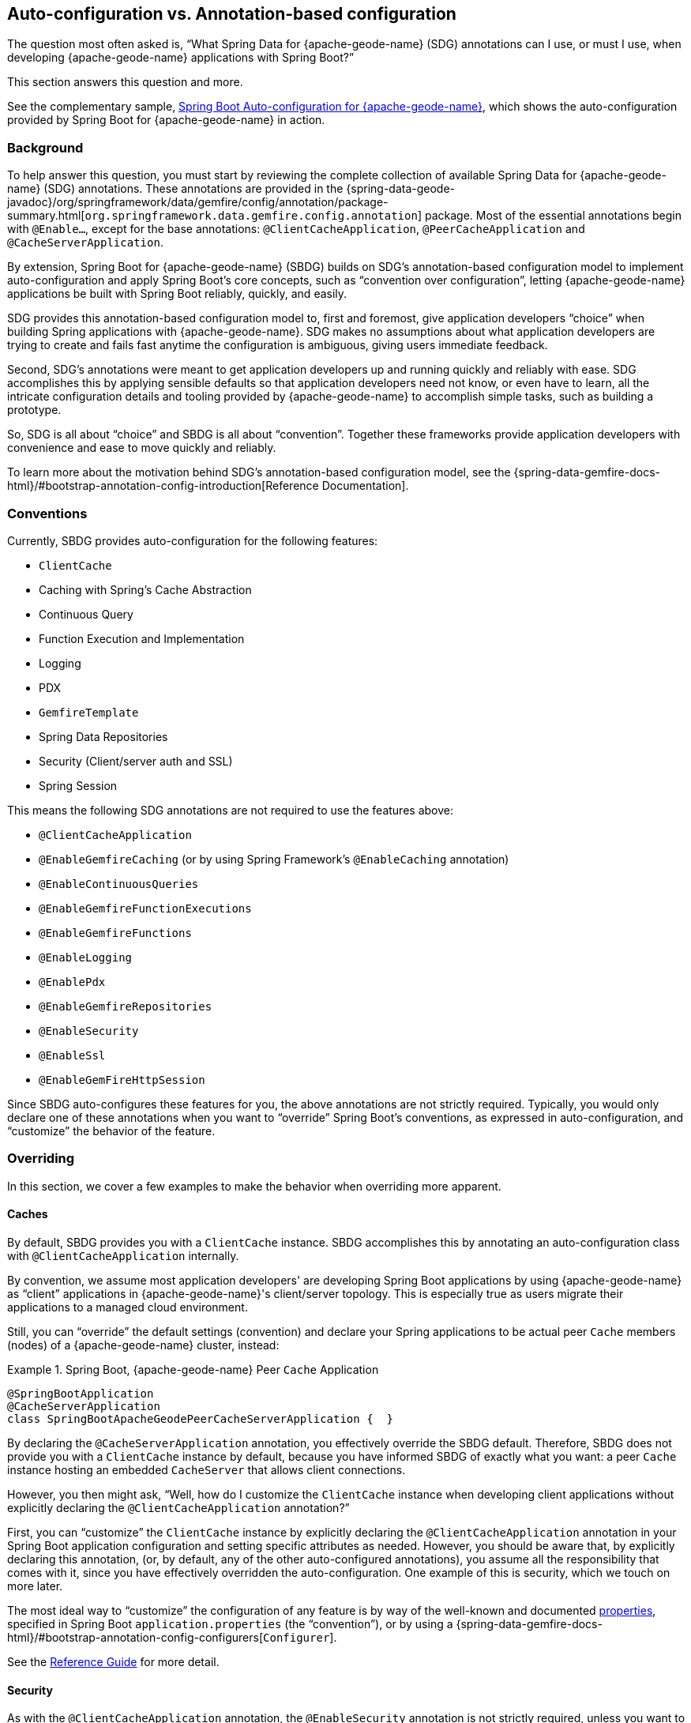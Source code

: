 [[geode-auto-configuration-annotations]]
== Auto-configuration vs. Annotation-based configuration
:geode-name: {apache-geode-name}
:vmw-gemfire-name: {pivotal-gemfire-name}
:vmw-tas-name: {pivotal-cloudfoundry-name}


The question most often asked is, "`What Spring Data for {geode-name} (SDG) annotations can I use, or must I use, when
developing {geode-name} applications with Spring Boot?`"

This section answers this question and more.

See the complementary sample, link:guides/boot-configuration.html[Spring Boot Auto-configuration for {geode-name}],
which shows the auto-configuration provided by Spring Boot for {geode-name} in action.

[[geode-autoconfiguration-annotations-background]]
=== Background

To help answer this question, you must start by reviewing the complete collection of available Spring Data for
{geode-name} (SDG) annotations. These annotations are provided in the
{spring-data-geode-javadoc}/org/springframework/data/gemfire/config/annotation/package-summary.html[`org.springframework.data.gemfire.config.annotation`]
package. Most of the essential annotations begin with `@Enable...`, except for the base annotations:
`@ClientCacheApplication`, `@PeerCacheApplication` and `@CacheServerApplication`.

By extension, Spring Boot for {geode-name} (SBDG) builds on SDG's annotation-based configuration model to implement
auto-configuration and apply Spring Boot's core concepts, such as "`convention over configuration`", letting
{geode-name} applications be built with Spring Boot reliably, quickly, and easily.

SDG provides this annotation-based configuration model to, first and foremost, give application developers "`choice`"
when building Spring applications with {geode-name}. SDG makes no assumptions about what application developers are
trying to create and fails fast anytime the configuration is ambiguous, giving users immediate feedback.

Second, SDG's annotations were meant to get application developers up and running quickly and reliably with ease. SDG
accomplishes this by applying sensible defaults so that application developers need not know, or even have to learn, all
the intricate configuration details and tooling provided by {geode-name} to accomplish simple tasks, such as building a
prototype.

So, SDG is all about "`choice`" and SBDG is all about "`convention`". Together these frameworks provide application
developers with convenience and ease to move quickly and reliably.

To learn more about the motivation behind SDG's annotation-based configuration model, see the
{spring-data-gemfire-docs-html}/#bootstrap-annotation-config-introduction[Reference Documentation].

[[geode-autoconfiguration-annotations-conventions]]
=== Conventions

Currently, SBDG provides auto-configuration for the following features:

* `ClientCache`
* Caching with Spring's Cache Abstraction
* Continuous Query
* Function Execution and Implementation
* Logging
* PDX
* `GemfireTemplate`
* Spring Data Repositories
* Security (Client/server auth and SSL)
* Spring Session

This means the following SDG annotations are not required to use the features above:

* `@ClientCacheApplication`
* `@EnableGemfireCaching` (or by using Spring Framework's `@EnableCaching` annotation)
* `@EnableContinuousQueries`
* `@EnableGemfireFunctionExecutions`
* `@EnableGemfireFunctions`
* `@EnableLogging`
* `@EnablePdx`
* `@EnableGemfireRepositories`
* `@EnableSecurity`
* `@EnableSsl`
* `@EnableGemFireHttpSession`

Since SBDG auto-configures these features for you, the above annotations are not strictly required. Typically, you
would only declare one of these annotations when you want to "`override`" Spring Boot's conventions, as expressed in
auto-configuration, and "`customize`" the behavior of the feature.

[[geode-autoconfiguration-annotations-overriding]]
=== Overriding

In this section, we cover a few examples to make the behavior when overriding more apparent.

[[geode-autoconfiguration-annotations-overriding-caches]]
==== Caches

By default, SBDG provides you with a `ClientCache` instance. SBDG accomplishes this by annotating an auto-configuration
class with `@ClientCacheApplication` internally.

By convention, we assume most application developers' are developing Spring Boot applications by using {geode-name}
as "`client`" applications in {geode-name}'s client/server topology. This is especially true as users migrate their
applications to a managed cloud environment.

Still, you can "`override`" the default settings (convention) and declare your Spring applications to be actual peer
`Cache` members (nodes) of a {geode-name} cluster, instead:

.Spring Boot, {geode-name} Peer `Cache` Application
====
[source,java]
----
@SpringBootApplication
@CacheServerApplication
class SpringBootApacheGeodePeerCacheServerApplication {  }
----
====

By declaring the `@CacheServerApplication` annotation, you effectively override the SBDG default. Therefore, SBDG
does not provide you with a `ClientCache` instance by default, because you have informed SBDG of exactly what you want:
a peer `Cache` instance hosting an embedded `CacheServer` that allows client connections.

However, you then might ask, "`Well, how do I customize the `ClientCache` instance when developing client applications
without explicitly declaring the `@ClientCacheApplication` annotation?`"

First, you can "`customize`" the `ClientCache` instance by explicitly declaring the `@ClientCacheApplication` annotation
in your Spring Boot application configuration and setting specific attributes as needed. However, you should be aware
that, by explicitly declaring this annotation, (or, by default, any of the other auto-configured annotations), you
assume all the responsibility that comes with it, since you have effectively overridden the auto-configuration. One
example of this is security, which we touch on more later.

The most ideal way to "`customize`" the configuration of any feature is by way of the well-known and documented
<<geode-configuration-metadata,properties>>, specified in Spring Boot `application.properties` (the "`convention`"),
or by using a {spring-data-gemfire-docs-html}/#bootstrap-annotation-config-configurers[`Configurer`].

See the <<geode-clientcache-applications,Reference Guide>> for more detail.

[[geode-autoconfiguration-annotations-overriding-security]]
==== Security

As with the `@ClientCacheApplication` annotation, the `@EnableSecurity` annotation is not strictly required, unless you
want to override and customize the defaults.

Outside a managed environment, the only security configuration required is specifying a username and password. You do
this by using the well-known and documented SDG username and password properties in Spring Boot `application.properties`:

.Required Security Properties in a Non-Manage Envionment
====
[source,properties]
----
spring.data.gemfire.security.username=MyUser
spring.data.gemfire.security.password=Secret
----
====

You need not explicitly declare the `@EnableSecurity` annotation just to specify security configuration (such as
username and password).

Inside a managed environment, such as the {vmw-tas-name} when using {vmw-gemfire-name}, SBDG is able to introspect
the environment and configure security (auth) completely without the need to specify any configuration, usernames
and passwords, or otherwise. This is due, in part, because TAS supplies the security details in the VCAP environment
when the application is deployed to TAS and bound to services (such as {vmw-gemfire-name}).

So, in short, you need not explicitly declare the `@EnableSecurity` annotation (or `@ClientCacheApplication`).

However, if you do explicitly declare the `@ClientCacheApplication` or `@EnableSecurity` annotations, you are now
responsible for this configuration, and SBDG's auto-configuration no longer applies.

While explicitly declaring `@EnableSecurity` makes more sense when "`overriding`" the SBDG security auto-configuration,
explicitly declaring the `@ClientCacheApplication` annotation most likely makes less sense with regard to its impact
on security configuration.

This is entirely due to the internals of {geode-name}, because, in certain cases (such as security), not even Spring
is able to completely shield you from the nuances of {geode-name}'s configuration. No framework can.

You must configure both auth and SSL before the cache instance (whether a `ClientCache` or a peer `Cache`) is created.
This is because security is enabled and configured during the "`construction`" of the cache. Also,, the cache pulls
the configuration from JVM System properties that must be set before the cache is constructed.

Structuring the "`exact`" order of the auto-configuration classes provided by SBDG when the classes are triggered, is no
small feat. Therefore, it should come as no surprise to learn that the security auto-configuration classes in SBDG must
be triggered before the `ClientCache` auto-configuration class, which is why a `ClientCache` instance cannot "`auto`"
authenticate properly in PCC when the `@ClientCacheApplication` is explicitly declared without some assistance. In other
words you must also explicitly declare the `@EnableSecurity` annotation in this case, since you overrode the
auto-configuration of the cache, and implicitly security, as well.

Again, this is due to the way security (auth) and SSL metadata must be supplied to {geode-name} on startup.

See the <<geode-security,Reference Guide>> for more details.

[[geode-autoconfiguration-annotations-extension]]
=== Extension

Most of the time, many of the other auto-configured annotations for CQ, Functions, PDX, Repositories, and so on need not
ever be declared explicitly.

Many of these features are enabled automatically by having SBDG or other libraries (such as Spring Session) on
the application classpath or are enabled based on other annotations applied to beans in the Spring `ApplicationContext`.

We review a few examples in the following sections.

[[geode-autoconfiguration-annotations-extension-caching]]
==== Caching

It is rarely, if ever, necessary to explicitly declare either the Spring Framework's `@EnableCaching` or the
SDG-specific `@EnableGemfireCaching` annotation in Spring configuration when you use SBDG. SBDG automatically
enables caching and configures the SDG `GemfireCacheManager` for you.

You need only focus on which application service components are appropriate for caching:

.Service Caching
====
[source,java]
----
@Service
class CustomerService {

    @Autowired
    private CustomerRepository customerRepository;

    @Cacheable("CustomersByName")
    public Customer findBy(String name) {
        return customerRepository.findByName(name);
    }
}
----
====

You need to create {geode-name} Regions that back the caches declared in your application service components
(`CustomersByName` in the preceding example) by using Spring's caching annotations (such as `@Cacheable`),
or alternatively, JSR-107 JCache annotations (such as `@CacheResult`).

You can do that by defining each Region explicitly or, more conveniently, you can use the following approach:

.Configuring Caches (Regions)
====
[source,java]
----
@SpringBootApplication
@EnableCachingDefinedRegions
class Application {  }
----
====

`@EnableCachingDefinedRegions` is optional, provided for convenience, and complementary to caching when used rather than
being necessary.

See the <<geode-caching-provider,Reference Guide>> for more detail.

[[geode-autoconfiguration-annotations-extension-cq]]
==== Continuous Query

It is rarely, if ever, necessary to explicitly declare the SDG `@EnableContinuousQueries` annotation. Instead, you
should focus on defining your application queries and worry less about the plumbing.

Consider the following example:

.Defining Queries for CQ
====
[source,java]
----
@Component
public class TemperatureMonitor extends AbstractTemperatureEventPublisher {

	@ContinuousQuery(name = "BoilingTemperatureMonitor",
		query = "SELECT * FROM /TemperatureReadings WHERE temperature.measurement >= 212.0")
	public void boilingTemperatureReadings(CqEvent event) {
		publish(event, temperatureReading -> new BoilingTemperatureEvent(this, temperatureReading));
	}

	@ContinuousQuery(name = "FreezingTemperatureMonitor",
		query = "SELECT * FROM /TemperatureReadings WHERE temperature.measurement <= 32.0")
	public void freezingTemperatureReadings(CqEvent event) {
		publish(event, temperatureReading -> new FreezingTemperatureEvent(this, temperatureReading));
	}
}
----
====

{geode-name} CQ applies only to clients.

See the <<geode-continuous-query,Reference Guide>> for more detail.

[[geode-autoconfiguration-annotations-extension-functions]]
==== Functions

You rarely, if ever, need to explicitly declare either the `@EnableGemfireFunctionExecutions`
or `@EnableGemfireFunctions` annotations. SBDG provides auto-configuration for both Function implementations
and executions.

You need to define the implementation:

.Function Implementation
====
[source,java]
----
@Component
class GeodeFunctions {

    @GemfireFunction
    Object exampleFunction(Object arg) {
        // ...
    }
}
----
====

Then you need to define the execution:

.Function Execution
====
[source,java]
----
@OnRegion(region = "Example")
interface GeodeFunctionExecutions {

    Object exampleFunction(Object arg);

}
----
====

SBDG automatically finds, configures, and registers Function implementations (POJOs) in {geode-name} as proper
`Functions` and creates execution proxies for the interfaces, which can then be injected into application service
components to invoke the registered `Functions` without needing to explicitly declare the enabling annotations.
The application Function implementations (POJOs) and executions (interfaces) should exist below
the `@SpringBootApplication` annotated main class.

See the <<geode-functions,Reference Guide>> for more detail.

[[geode-autoconfiguration-annotations-extension-pdx]]
==== PDX

You rarely, if ever, need to explicitly declare the `@EnablePdx` annotation, since SBDG auto-configures PDX by default.
SBDG also automatically configures the SDG `MappingPdxSerializer` as the default `PdxSerializer`.

It is easy to customize the PDX configuration by setting the appropriate <<geode-configuration-metadata,properties>>
(search for "`PDX`") in Spring Boot `application.properties`.

See the <<geode-data-serialization,Reference Guide>> for more detail.

[[geode-autoconfiguration-annotations-extension-repositories]]
==== Spring Data Repositories

You rarely, if ever, need to explicitly declare the `@EnableGemfireRepositories` annotation, since SBDG auto-configures
Spring Data (SD) Repositories by default.

You need only define your Repositories:

.Customer's Repository
====
[source,java]
----
interface CustomerRepository extends CrudRepository<Customer, Long> {

    Customer findByName(String name);

}
----
====

SBDG finds the Repository interfaces defined in your application, proxies them, and registers them as beans in
the Spring `ApplicationContext`. The Repositories can be injected into other application service components.

It is sometimes convenient to use the `@EnableEntityDefinedRegions` along with Spring Data Repositories to identify
the entities used by your application and define the Regions used by the Spring Data Repository infrastructure to
persist the entity's state. The `@EnableEntityDefinedRegions` annotation is optional, provided for convenience,
and complementary to the `@EnableGemfireRepositories` annotation.

See the <<geode-repositories,Reference Guide>> for more detail.

[[geode-autoconfiguration-annotations-explicit]]
=== Explicit Configuration

Most of the other annotations provided in SDG are focused on particular application concerns or enable certain
{geode-name} features, rather than being a necessity, including:

* `@EnableAutoRegionLookup`
* `@EnableBeanFactoryLocator`
* `@EnableCacheServer(s)`
* `@EnableCachingDefinedRegions`
* `@EnableClusterConfiguration`
* `@EnableClusterDefinedRegions`
* `@EnableCompression`
* `@EnableDiskStore(s)`
* `@EnableEntityDefinedRegions`
* `@EnableEviction`
* `@EnableExpiration`
* `@EnableGatewayReceiver`
* `@EnableGatewaySender(s)`
* `@EnableGemFireAsLastResource`
* `@EnableHttpService`
* `@EnableIndexing`
* `@EnableOffHeap`
* `@EnableLocator`
* `@EnableManager`
* `@EnableMemcachedServer`
* `@EnablePool(s)`
* `@EnableRedisServer`
* `@EnableStatistics`
* `@UseGemFireProperties`

None of these annotations are necessary and none are auto-configured by SBDG. They are at your disposal when and if you
need them. This also means that none of these annotations are in conflict with any SBDG auto-configuration.

[[geode-autoconfiguration-annotations-summary]]
=== Summary

In conclusion, you need to understand where SDG ends and SBDG begins. It all begins with the auto-configuration
provided by SBDG.

If a feature or function is not covered by SBDG's auto-configuration, you are responsible for enabling and configuring
the feature appropriately, as needed by your application (for example, `@EnableRedisServer`).

In other cases, you might also want to explicitly declare a complimentary annotation
(such as `@EnableEntityDefinedRegions`) for convenience, since SBDG provides no convention or opinion.

In all remaining cases, it boils down to understanding how {geode-name} works under the hood. While we go to great
lengths to shield you from as many details as possible, it is not feasible or practical to address all matters, such as
cache creation and security.
